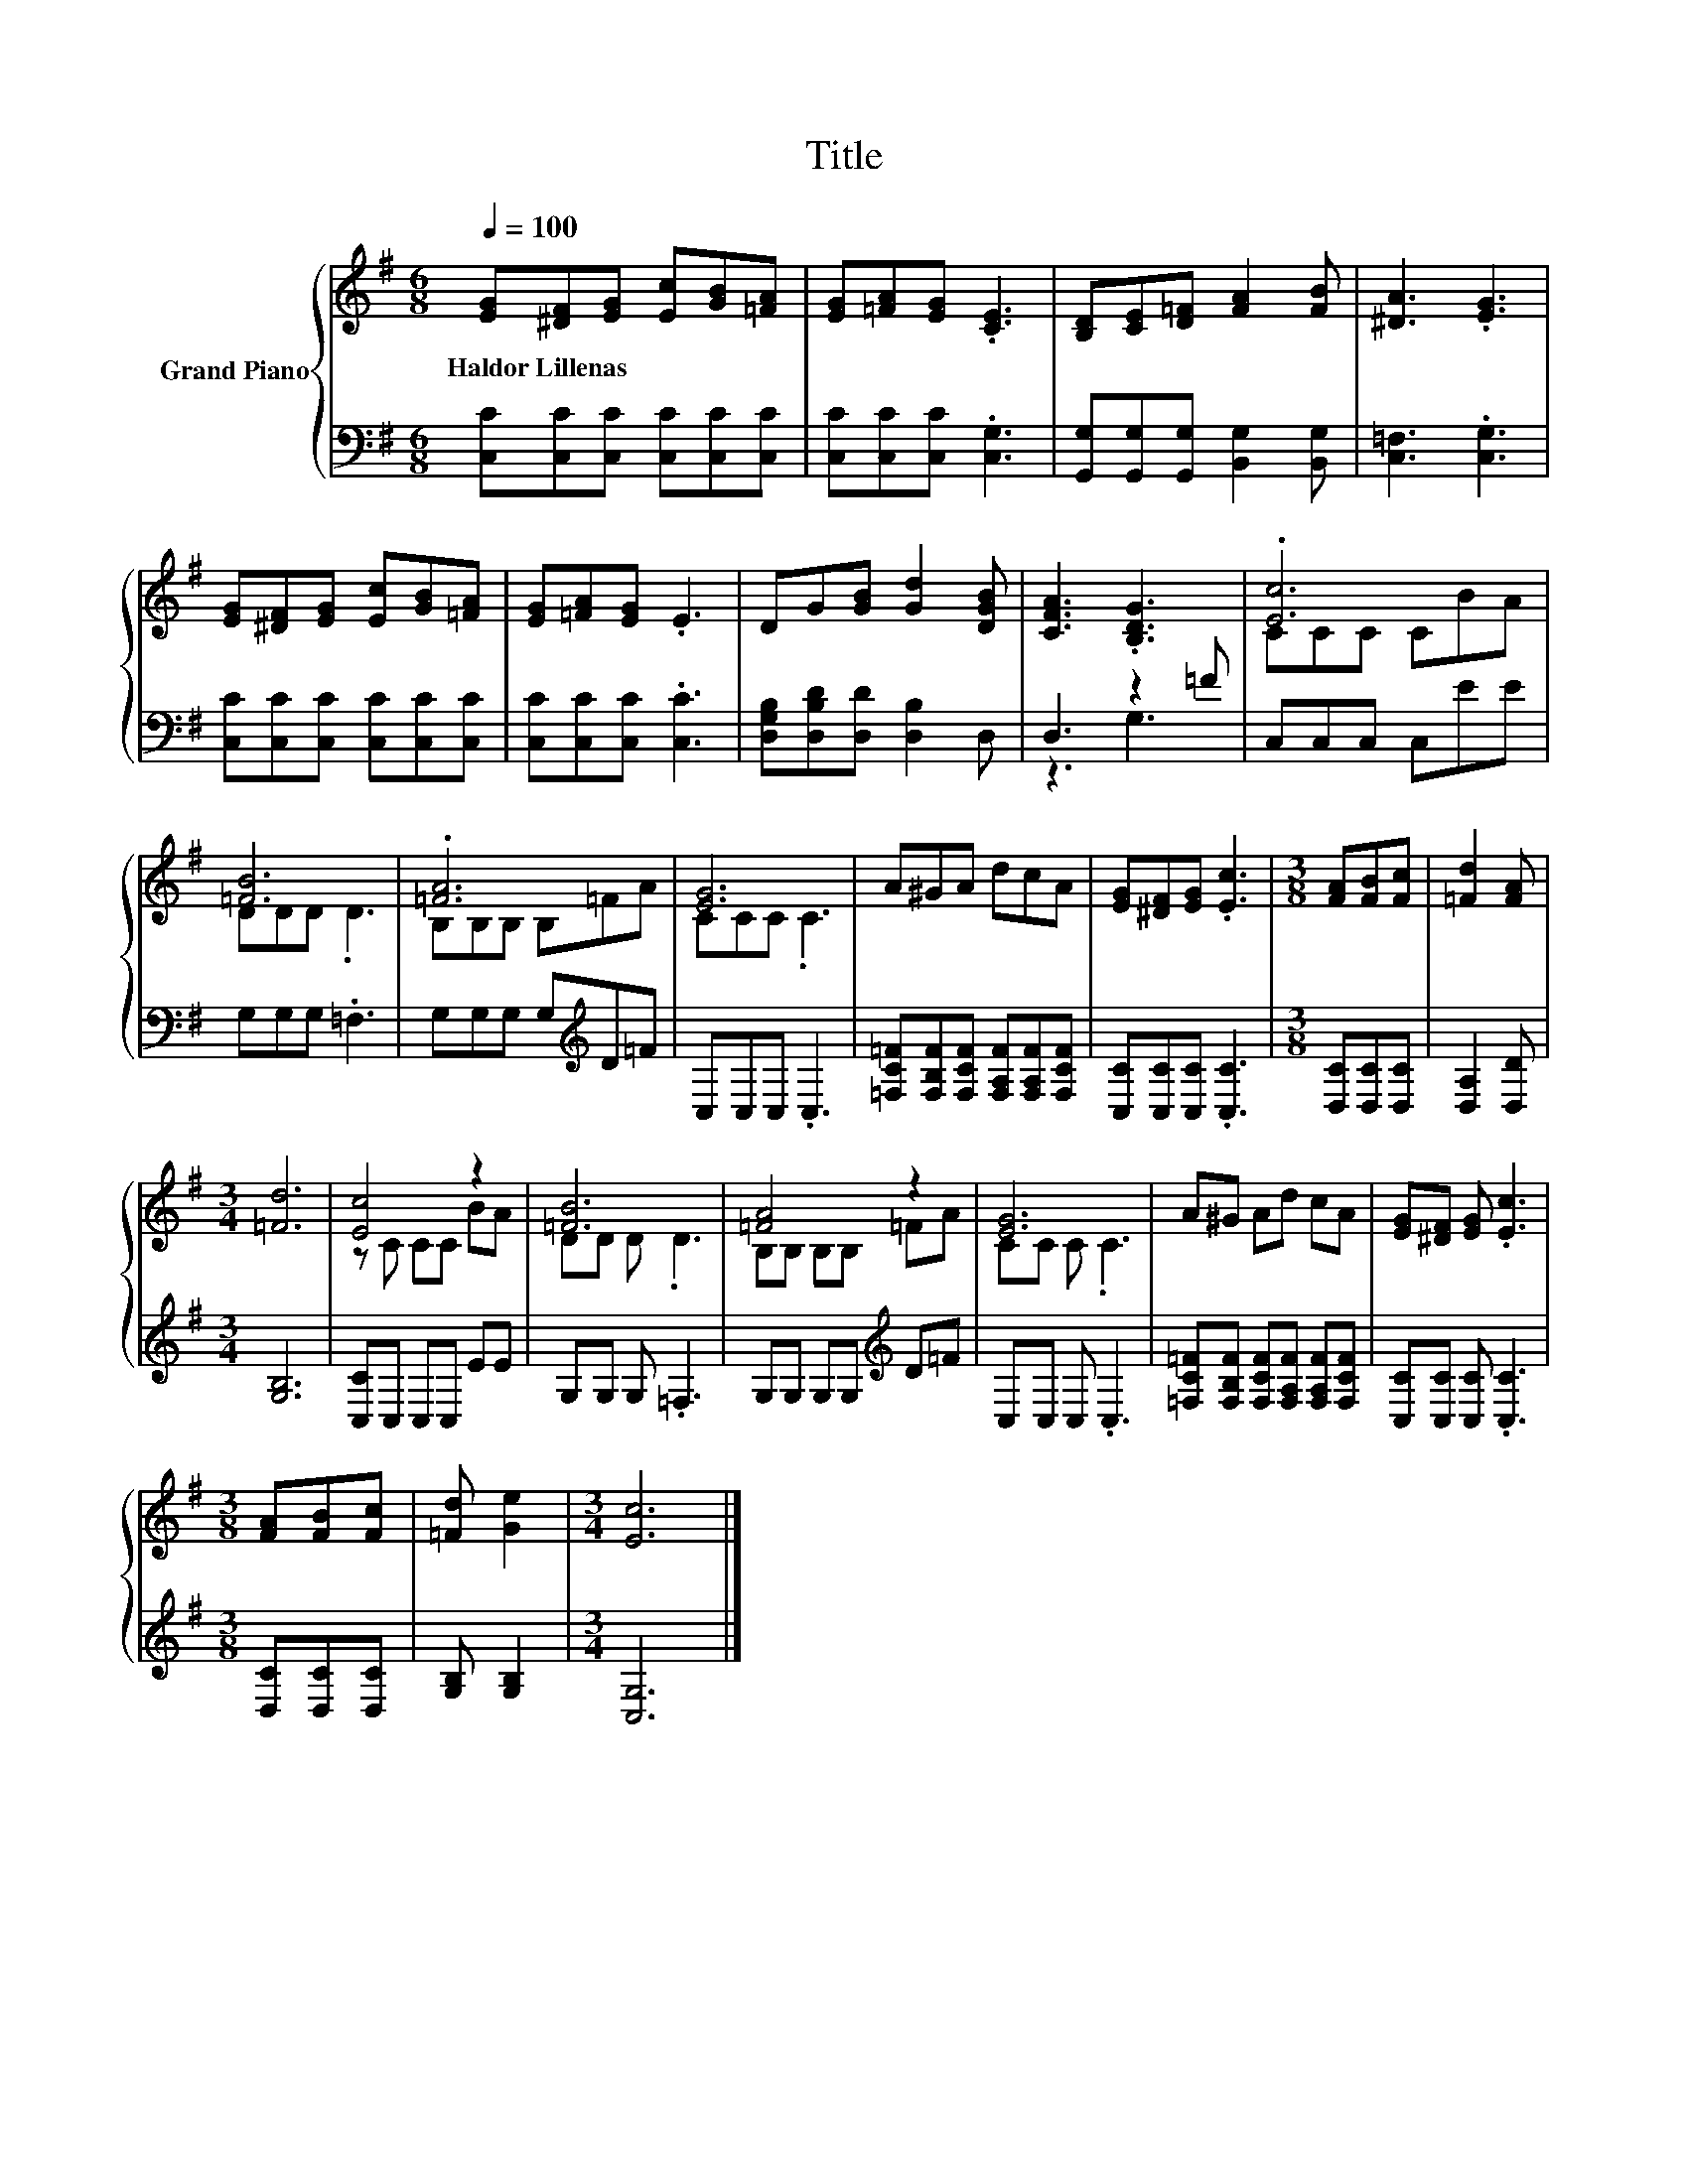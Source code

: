 X:1
T:Title
%%score { ( 1 4 ) | ( 2 3 ) }
L:1/8
Q:1/4=100
M:6/8
K:G
V:1 treble nm="Grand Piano"
V:4 treble 
V:2 bass 
V:3 bass 
V:1
 [EG][^DF][EG] [Ec][GB][=FA] | [EG][=FA][EG] .[CE]3 | [B,D][CE][D=F] [FA]2 [FB] | [^DA]3 .[EG]3 | %4
w: Haldor~Lillenas * * * * *||||
 [EG][^DF][EG] [Ec][GB][=FA] | [EG][=FA][EG] .E3 | DG[GB] [Gd]2 [DGB] | [CFA]3 .[B,DG]3 | .[Ec]6 | %9
w: |||||
 [=FB]6 | .[=FA]6 | [EG]6 | A^GA dcA | [EG][^DF][EG] .[Ec]3 |[M:3/8] [FA][FB][Fc] | [=Fd]2 [FA] | %16
w: |||||||
[M:3/4] [=Fd]6 | [Ec]4 z2 | [=FB]6 | [=FA]4 z2 | [EG]6 | A^G Ad cA | [EG][^DF] [EG] .[Ec]3 | %23
w: |||||||
[M:3/8] [FA][FB][Fc] | [=Fd] [Ge]2 |[M:3/4] [Ec]6 |] %26
w: |||
V:2
 [C,C][C,C][C,C] [C,C][C,C][C,C] | [C,C][C,C][C,C] .[C,G,]3 | %2
 [G,,G,][G,,G,][G,,G,] [B,,G,]2 [B,,G,] | [C,=F,]3 .[C,G,]3 | [C,C][C,C][C,C] [C,C][C,C][C,C] | %5
 [C,C][C,C][C,C] .[C,C]3 | [D,G,B,][D,B,D][D,D] [D,B,]2 D, | D,3 z2 =F | C,C,C, C,EE | %9
 G,G,G, .=F,3 | G,G,G, G,[K:treble]D=F | C,C,C, .C,3 | [=F,C=F][F,B,F][F,CF] [F,A,F][F,A,F][F,CF] | %13
 [C,C][C,C][C,C] .[C,C]3 |[M:3/8] [D,C][D,C][D,C] | [D,A,]2 [D,D] |[M:3/4] [G,B,]6 | %17
 [C,C]C, C,C, EE | G,G, G, .=F,3 | G,G, G,G,[K:treble] D=F | C,C, C, .C,3 | %21
 [=F,C=F][F,B,F] [F,CF][F,A,F] [F,A,F][F,CF] | [C,C][C,C] [C,C] .[C,C]3 |[M:3/8] [D,C][D,C][D,C] | %24
 [G,B,] [G,B,]2 |[M:3/4] [C,G,]6 |] %26
V:3
 x6 | x6 | x6 | x6 | x6 | x6 | x6 | z3 G,3 | x6 | x6 | x4[K:treble] x2 | x6 | x6 | x6 |[M:3/8] x3 | %15
 x3 |[M:3/4] x6 | x6 | x6 | x4[K:treble] x2 | x6 | x6 | x6 |[M:3/8] x3 | x3 |[M:3/4] x6 |] %26
V:4
 x6 | x6 | x6 | x6 | x6 | x6 | x6 | x6 | CCC CBA | DDD .D3 | B,B,B, B,=FA | CCC .C3 | x6 | x6 | %14
[M:3/8] x3 | x3 |[M:3/4] x6 | z C CC BA | DD D .D3 | B,B, B,B, =FA | CC C .C3 | x6 | x6 | %23
[M:3/8] x3 | x3 |[M:3/4] x6 |] %26

